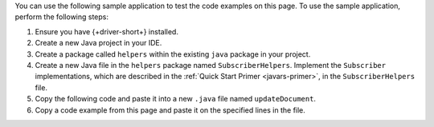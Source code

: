 .. TODO: change link from quick start primer to subscriber implementation page

You can use the following sample application to test the code examples on this
page. To use the sample application, perform the following steps:

1. Ensure you have {+driver-short+} installed.
#. Create a new Java project in your IDE.
#. Create a package called ``helpers`` within the existing ``java`` package in
   your project.
#. Create a new Java file in the ``helpers`` package
   named ``SubscriberHelpers``. Implement the ``Subscriber`` implementations, which are
   described in the :ref:`Quick Start Primer <javars-primer>`, in the
   ``SubscriberHelpers`` file.
#. Copy the following code and paste it into a new ``.java`` file named ``updateDocument``.
#. Copy a code example from this page and paste it on the specified lines in the
   file.


